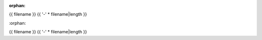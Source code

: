 :orphan:

.. index::
   single: examples; {{ filename }}

{{ filename }}
{{ '-' * filename|length }}

.. bokeh-plot:: {{ source_path }}
    :source-position: below
                                                                                                                                                                                                                             :orphan:

.. index::
   single: examples; {{ filename }}

{{ filename }}
{{ '-' * filename|length }}

.. bokeh-plot:: {{ source_path }}
    :source-position: below

